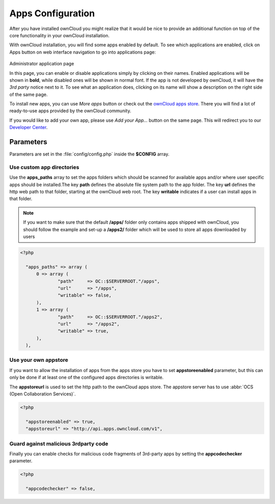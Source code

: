 Apps Configuration
==================
After you have installed ownCloud you might realize that it would be nice to
provide an additional function on top of the core functionality in your ownCloud installation.

With ownCloud installation, you will find some apps enabled by default. To see which applications
are enabled, click on Apps button on web interface navigation to go into applications page:

.. figure:: ../images/oc_admin_app_page.png
Administrator application page

In this page, you can enable or disable applications simply by clicking on their names.
Enabled applications will be shown in **bold**, while disabled ones will be shown in normal font.
If the app is not developed by ownCloud, it will have the *3rd party* notice next to it. To see what an
application does, clicking on its name will show a description on the right side of the same page.

To install new apps, you can use *More apps* button or check out the `ownCloud apps store <http://apps.owncloud.com/>`_.
There you will find a lot of ready-to-use apps provided by the ownCloud community.

If you would like to add your own app, please use *Add your App...* button on the same page. This will redirect you to
our `Developer Center <http://owncloud.org/dev>`_.

Parameters
----------
Parameters are set in the :file:`config/config.php` inside the **$CONFIG** array.

Use custom app directories
~~~~~~~~~~~~~~~~~~~~~~~~~~
Use the **apps_paths** array to set the apps folders which should be scanned
for available apps and/or where user specific apps should be installed.The key
**path** defines the absolute file system path to the app folder. The key
**url** defines the http web path to that folder, starting at the ownCloud 
web root. The key **writable** indicates if a user can install apps in that
folder.

.. note:: If you want to make sure that the default **/apps/** folder only contains apps shipped with ownCloud, you
 should follow the example and set-up a **/apps2/** folder which will be used to store all apps downloaded by users

.. code-block:: php

  <?php

    "apps_paths" => array (
        0 => array (
                "path"     => OC::$SERVERROOT."/apps",
                "url"      => "/apps",
                "writable" => false,
        ),
        1 => array (
                "path"     => OC::$SERVERROOT."/apps2",
                "url"      => "/apps2",
                "writable" => true,
        ),
    ),


Use your own appstore
~~~~~~~~~~~~~~~~~~~~~
If you want to allow the installation of apps from the apps store you have to
set **appstoreenabled** parameter, but this can only be done if at least one
of the configured apps directories is writable.

The **appstoreurl** is used to set the http path to the ownCloud apps store. The appstore server has to use :abbr:`OCS (Open Collaboration Services)`.

.. code-block:: php

  <?php

    "appstoreenabled" => true,
    "appstoreurl" => "http://api.apps.owncloud.com/v1",

Guard against malicious 3rdparty code
~~~~~~~~~~~~~~~~~~~~~~~~~~~~~~~~~~~~~
Finally you can enable checks for malicious code fragments of 3rd-party apps
by setting the **appcodechecker** parameter.

.. code-block:: php

  <?php

    "appcodechecker" => false,
